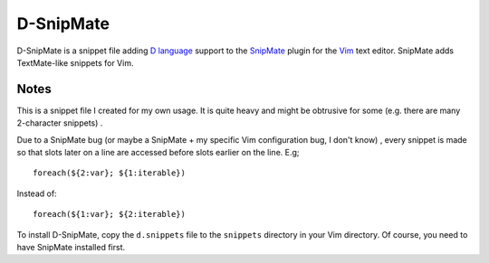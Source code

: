 ==========
D-SnipMate
==========

D-SnipMate is a snippet file adding `D language <http://dlang.org>`_ support to
the `SnipMate <https://github.com/garbas/vim-snipmate>`_  plugin for the 
`Vim <http://www.vim.org>`_ text editor. SnipMate adds TextMate-like snippets 
for Vim.

-----
Notes
-----

This is a snippet file I created for my own usage. It is quite heavy and might
be obtrusive for some (e.g. there are many 2-character snippets) .

Due to a SnipMate bug (or maybe a SnipMate + my specific Vim configuration bug,
I don't know) , every snippet is made so that slots later on a line are 
accessed before slots earlier on the line. E.g; ::

   foreach(${2:var}; ${1:iterable})

Instead of: ::

   foreach(${1:var}; ${2:iterable})

To install D-SnipMate, copy the ``d.snippets`` file to the ``snippets`` 
directory in your Vim directory. Of course, you need to have SnipMate 
installed first.




